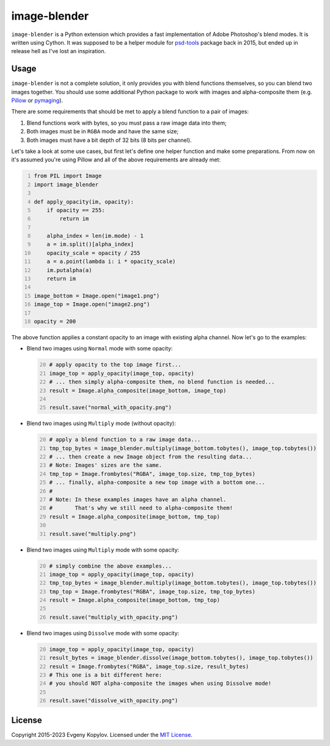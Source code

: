 =============
image-blender
=============

``image-blender`` is a Python extension which provides a fast implementation of
Adobe Photoshop's blend modes. It is written using Cython. It was supposed to be
a helper module for psd-tools_ package back in 2015, but ended up in release hell
as I've lost an inspiration.

|Status| |PyPI|

.. _psd-tools: https://github.com/psd-tools/psd-tools

.. |Status| image:: https://img.shields.io/pypi/status/image-blender?label=Status
            :alt: Development status

.. |PyPI| image:: https://img.shields.io/pypi/v/image-blender?label=PyPI
          :target: https://pypi.org/project/image-blender/
          :alt: PyPI version

Usage
-----
``image-blender`` is not a complete solution, it only provides you with blend
functions themselves, so you can blend two images together. You should use some
additional Python package to work with images and alpha-composite them (e.g.
Pillow_ or pymaging_).

.. _Pillow: https://github.com/python-pillow/Pillow
.. _pymaging: https://github.com/ojii/pymaging

There are some requirements that should be met to apply a blend function to a
pair of images:

1. Blend functions work with bytes, so you must pass a raw image data into them;
2. Both images must be in ``RGBA`` mode and have the same size;
3. Both images must have a bit depth of 32 bits (8 bits per channel).

Let's take a look at some use cases, but first let's define one helper
function and make some preparations. From now on it's assumed you're using
Pillow and all of the above requirements are already met:

.. code:: python
   :number-lines:

   from PIL import Image
   import image_blender

   def apply_opacity(im, opacity):
       if opacity == 255:
           return im

       alpha_index = len(im.mode) - 1
       a = im.split()[alpha_index]
       opacity_scale = opacity / 255
       a = a.point(lambda i: i * opacity_scale)
       im.putalpha(a)
       return im

   image_bottom = Image.open("image1.png")
   image_top = Image.open("image2.png")

   opacity = 200

The above function applies a constant opacity to an image with existing
alpha channel. Now let's go to the examples:

* Blend two images using ``Normal`` mode with some opacity:

  .. code:: python
     :number-lines: 20

     # apply opacity to the top image first...
     image_top = apply_opacity(image_top, opacity)
     # ... then simply alpha-composite them, no blend function is needed...
     result = Image.alpha_composite(image_bottom, image_top)

     result.save("normal_with_opacity.png")

* Blend two images using ``Multiply`` mode (without opacity):

  .. code:: python
     :number-lines: 20

     # apply a blend function to a raw image data...
     tmp_top_bytes = image_blender.multiply(image_bottom.tobytes(), image_top.tobytes())
     # ... then create a new Image object from the resulting data...
     # Note: Images' sizes are the same.
     tmp_top = Image.frombytes("RGBA", image_top.size, tmp_top_bytes)
     # ... finally, alpha-composite a new top image with a bottom one...
     #
     # Note: In these examples images have an alpha channel.
     #       That's why we still need to alpha-composite them!
     result = Image.alpha_composite(image_bottom, tmp_top)

     result.save("multiply.png")

* Blend two images using ``Multiply`` mode with some opacity:

  .. code:: python
     :number-lines: 20

     # simply combine the above examples...
     image_top = apply_opacity(image_top, opacity)
     tmp_top_bytes = image_blender.multiply(image_bottom.tobytes(), image_top.tobytes())
     tmp_top = Image.frombytes("RGBA", image_top.size, tmp_top_bytes)
     result = Image.alpha_composite(image_bottom, tmp_top)

     result.save("multiply_with_opacity.png")

* Blend two images using ``Dissolve`` mode with some opacity:

  .. code:: python
     :number-lines: 20

     image_top = apply_opacity(image_top, opacity)
     result_bytes = image_blender.dissolve(image_bottom.tobytes(), image_top.tobytes())
     result = Image.frombytes("RGBA", image_top.size, result_bytes)
     # This one is a bit different here:
     # you should NOT alpha-composite the images when using Dissolve mode!

     result.save("dissolve_with_opacity.png")

License
-------
Copyright 2015-2023 Evgeny Kopylov. Licensed under the `MIT License`_.

.. _`MIT License`: https://github.com/psd-tools/image-blender/blob/master/LICENSE.txt
